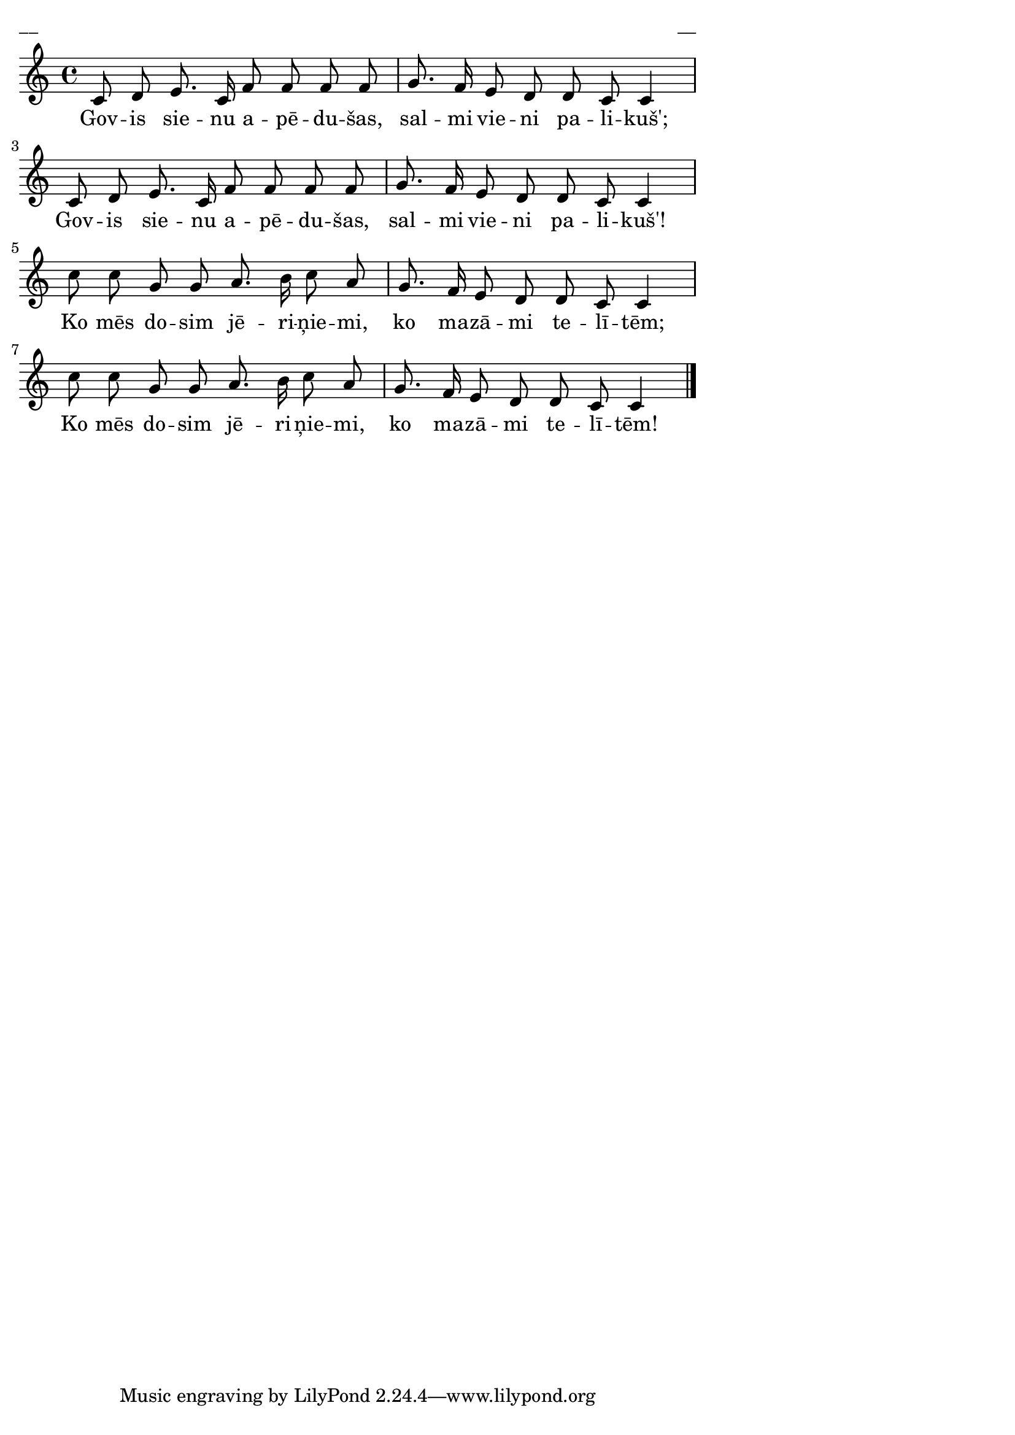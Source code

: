 ﻿\version "2.13.18"
#(ly:set-option 'crop #t)
\paper {
line-width = 14\cm
left-margin = 0.4\cm
between-system-padding = 0.1\cm
between-system-space = 0.1\cm
}
%  Liela diena, 
% Govis sienu apēdušas, salmi vieni palikuši
\layout {
indent = #0
ragged-last = ##f
}


voiceA = \relative c' {
\clef "treble"
\key c \major
\time 4/4
c8 d e8. c16 f8 f f f |
g8. f16 e8 d d c c4 |
c8 d e8. c16 f8 f f f |
g8. f16 e8 d d c c4 |
c'8 c g g a8. b16 c8 a |
g8. f16 e8 d d c c4 |
c'8 c g g a8. b16 c8 a |
g8. f16 e8 d d c c4 | 
\bar"|."
}




lyricA = \lyricmode {

Gov -- is sie -- nu a -- pē -- du -- šas,
sal -- mi vie -- ni pa -- li -- kuš';
Gov -- is sie -- nu a -- pē -- du -- šas,
sal -- mi vie -- ni pa -- li -- kuš'!
Ko mēs do -- sim jē -- ri -- ņie -- mi,
ko ma -- zā -- mi te -- lī -- tēm;
Ko mēs do -- sim jē -- ri -- ņie -- mi,
ko ma -- zā -- mi te -- lī -- tēm!
}


fullScore = <<
\new Staff {
<<
\new Voice = "voiceA" { \oneVoice \autoBeamOff \voiceA }
\new Lyrics \lyricsto "voiceA" \lyricA
>>
}
>>



\score{
\fullScore
\header { piece = "__" opus = "__" }
}
\markup { \with-color #(x11-color 'white) \sans \smaller "__" }
\score {
\unfoldRepeats
\fullScore
\midi {
\context { \Staff \remove "Staff_performer" }
\context { \Voice \consists "Staff_performer" }
}
}


